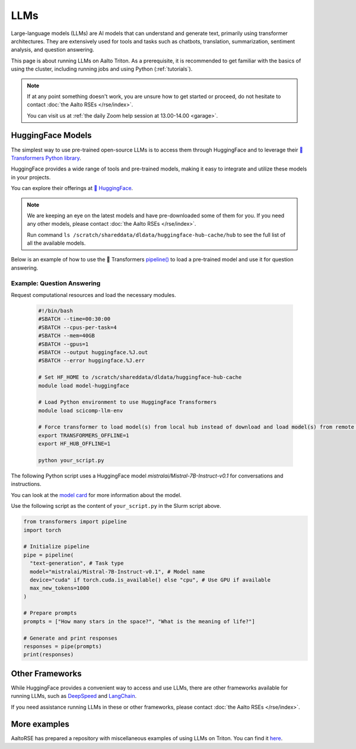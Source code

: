 LLMs
====

Large-language models (LLMs) are AI models that can understand and generate
text, primarily using transformer architectures. They are extensively used for tools and 
tasks such as chatbots, translation, summarization, sentiment analysis, and question answering.

This page is about running LLMs on Aalto Triton. As a prerequisite, it is recommended to
get familiar with the basics of using the cluster, including running jobs and using Python (:ref:`tutorials`).

.. note::

    If at any point something doesn't work, you are unsure how to get started or proceed, do not hesitate to contact :doc:`the Aalto RSEs </rse/index>`. 

    You can visit us at :ref:`the daily Zoom help session at 13.00-14.00 <garage>`.
 

HuggingFace Models
~~~~~~~~~~~~~~~~~~~

The simplest way to use pre-trained open-source LLMs is to access them through HuggingFace and to leverage their `🤗 Transformers Python library <https://huggingface.co/docs/transformers/en/index>`__. 

HuggingFace provides a wide range of tools and pre-trained models, making it easy to integrate and utilize these models in your projects.

You can explore their offerings at `🤗 HuggingFace <https://huggingface.co/>`__.

.. note::

  We are keeping an eye on the latest models and have pre-downloaded some of them for you. If you need any other models, please contact :doc:`the Aalto RSEs </rse/index>`.

  Run command ``ls /scratch/shareddata/dldata/huggingface-hub-cache/hub`` to see the full list of all the available models.

Below is an example of how to use the 🤗 Transformers `pipeline() <https://huggingface.co/docs/transformers/v4.49.0/en/main_classes/pipelines#transformers.pipeline>`__ to load a pre-trained model and use it for question answering.


Example: Question Answering
---------------------------

Request computational resources and load the necessary modules.

  .. code-block:: bash
  
    #!/bin/bash
    #SBATCH --time=00:30:00
    #SBATCH --cpus-per-task=4
    #SBATCH --mem=40GB
    #SBATCH --gpus=1
    #SBATCH --output huggingface.%J.out
    #SBATCH --error huggingface.%J.err

    # Set HF_HOME to /scratch/shareddata/dldata/huggingface-hub-cache
    module load model-huggingface

    # Load Python environment to use HuggingFace Transformers
    module load scicomp-llm-env

    # Force transformer to load model(s) from local hub instead of download and load model(s) from remote hub. 
    export TRANSFORMERS_OFFLINE=1
    export HF_HUB_OFFLINE=1

    python your_script.py

The following Python script uses a HuggingFace model `mistralai/Mistral-7B-Instruct-v0.1` for conversations and instructions.

You can look at the `model card <https://huggingface.co/mistralai/Mistral-7B-Instruct-v0.1>`__ for more information about the model.

Use the following script as the content of ``your_script.py`` in the Slurm script above.

.. code-block:: python

  from transformers import pipeline
  import torch

  # Initialize pipeline
  pipe = pipeline( 
    "text-generation", # Task type 
    model="mistralai/Mistral-7B-Instruct-v0.1", # Model name 
    device="cuda" if torch.cuda.is_available() else "cpu", # Use GPU if available 
    max_new_tokens=1000 
  ) 

  # Prepare prompts
  prompts = ["How many stars in the space?", "What is the meaning of life?"]

  # Generate and print responses
  responses = pipe(prompts) 
  print(responses)


Other Frameworks
~~~~~~~~~~~~~~~~

While HuggingFace provides a convenient way to access and use LLMs, there are other frameworks available for running LLMs, 
such as `DeepSpeed <https://www.deepspeed.ai/tutorials/inference-tutorial/>`__ and `LangChain <https://python.langchain.com/docs/how_to/local_llms/>`__.

If you need assistance running LLMs in these or other frameworks, please contact :doc:`the Aalto RSEs </rse/index>`.


More examples
~~~~~~~~~~~~~

AaltoRSE has prepared a repository with miscellaneous examples of using LLMs on Triton. You can find it `here <https://github.com/AaltoSciComp/llm-examples/tree/main/>`__.


